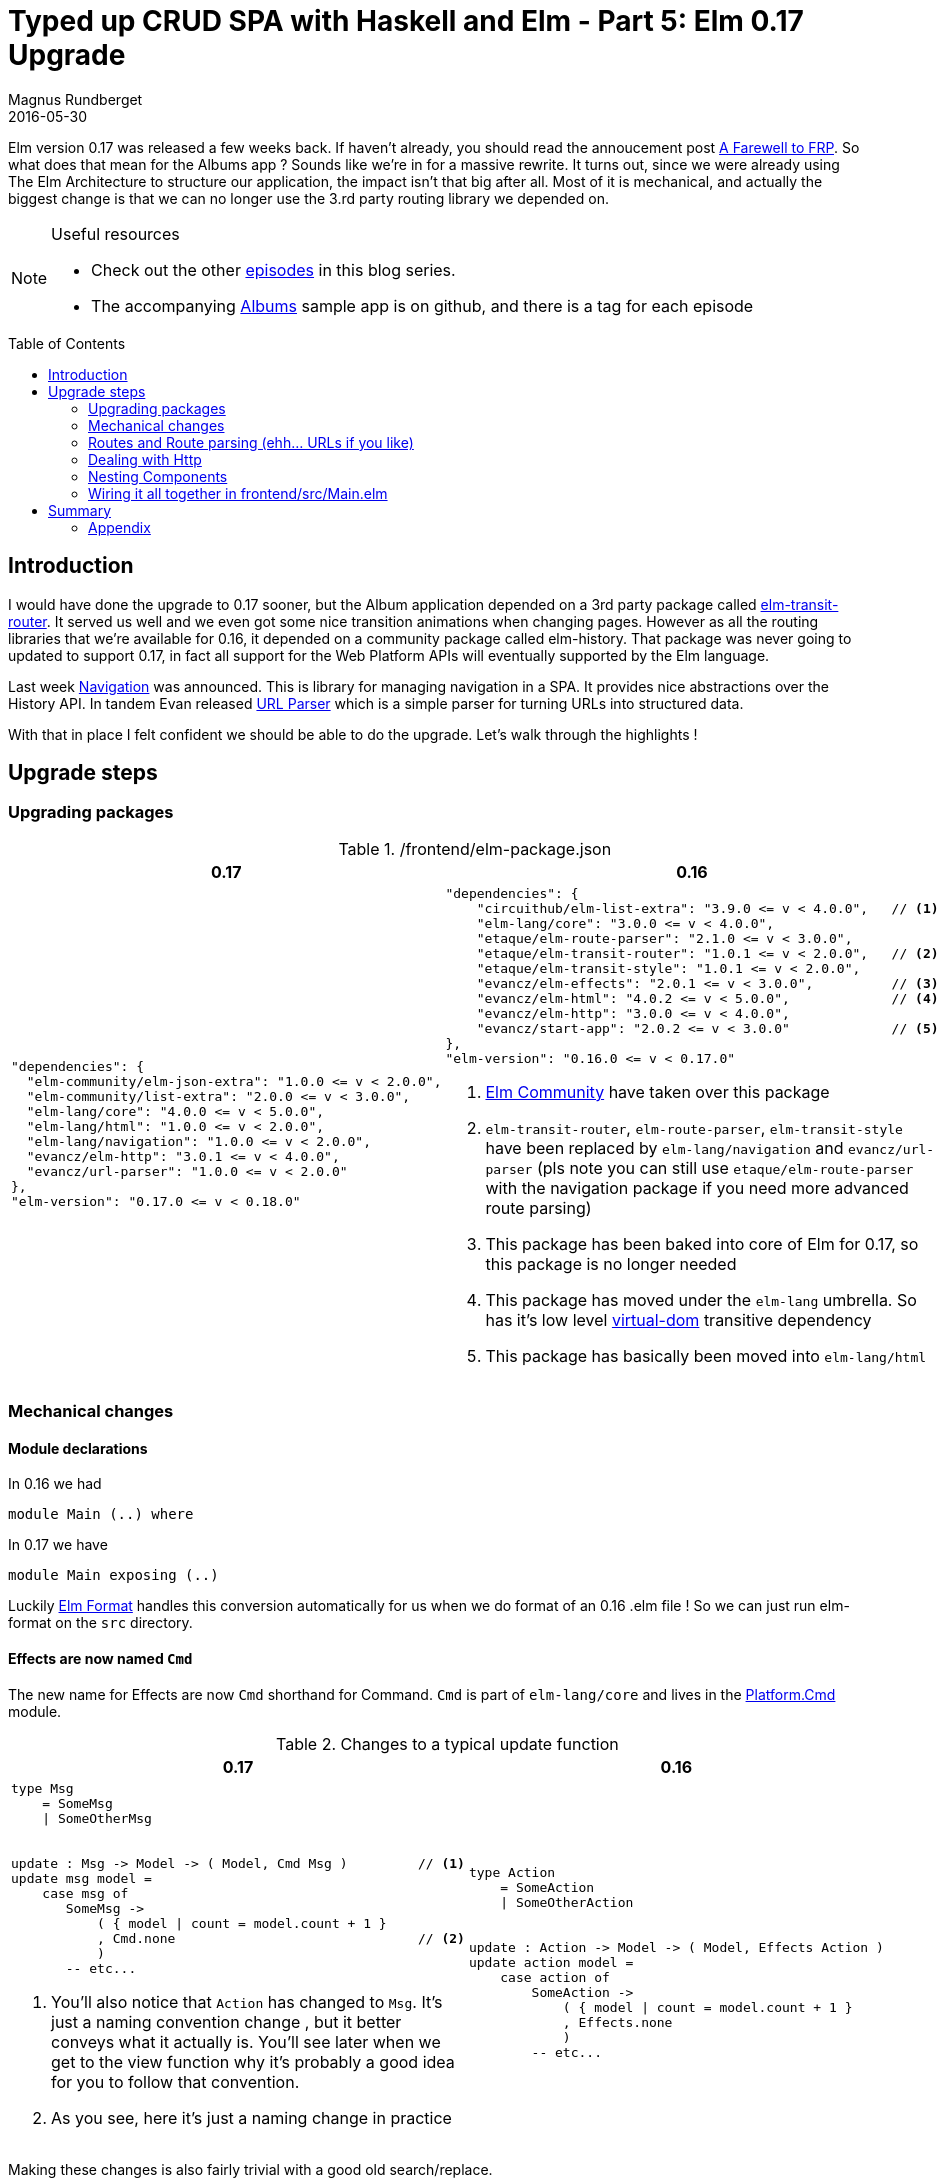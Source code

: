 = Typed up CRUD SPA with Haskell and Elm - Part 5: Elm 0.17 Upgrade
Magnus Rundberget
2016-05-30
:jbake-type: post
:jbake-status: published
:jbake-tags: haskell, elm, haskellelmspa
:imagesdir: /blog/2016/
:icons: font
:id: haskell_elm_spa_part5
:toc: macro




Elm version 0.17 was released a few weeks back. If haven't already, you should read the annoucement post
http://elm-lang.org/blog/farewell-to-frp[A Farewell to FRP]. So what does that mean for the Albums app ?
Sounds like we're in for a massive rewrite. It turns out, since we were already using The Elm Architecture to
structure our application, the impact isn't that big after all. Most of it is mechanical, and actually the biggest change
is that we can no longer use the 3.rd party routing library we depended on.




[NOTE]
====
.Useful resources
* Check out the other http://rundis.github.io/blog/tags/haskellelmspa.html[episodes] in this blog series.
* The accompanying https://github.com/rundis/albums[Albums] sample app is on github, and there is a tag
for each episode
====


toc::[]

== Introduction
I would have done the upgrade to 0.17 sooner, but the Album application depended on a 3rd party package
called https://github.com/etaque/elm-transit-router[elm-transit-router]. It served us well and we even got some nice
transition animations when changing pages. However as all the routing libraries that we're available for 0.16, it
depended on a community package called elm-history. That package was never going to updated to support 0.17, in fact
all support for the Web Platform APIs will eventually supported by the Elm language.


Last week https://github.com/elm-lang/navigation[Navigation] was announced. This is library for managing navigation in a SPA. It provides nice abstractions over the History API.
In tandem Evan released https://github.com/evancz/url-parser[URL Parser] which is a simple parser for turning URLs into structured data.

With that in place I felt confident we should be able to do the upgrade. Let's walk through the highlights !




== Upgrade steps

=== Upgrading packages

./frontend/elm-package.json
|===
|0.17 |0.16

a|
[source,JavaScript]
----
"dependencies": {
  "elm-community/elm-json-extra": "1.0.0 <= v < 2.0.0",
  "elm-community/list-extra": "2.0.0 <= v < 3.0.0",
  "elm-lang/core": "4.0.0 <= v < 5.0.0",
  "elm-lang/html": "1.0.0 <= v < 2.0.0",
  "elm-lang/navigation": "1.0.0 <= v < 2.0.0",
  "evancz/elm-http": "3.0.1 <= v < 4.0.0",
  "evancz/url-parser": "1.0.0 <= v < 2.0.0"
},
"elm-version": "0.17.0 <= v < 0.18.0"
----

a|
[source,JavaScript]
----

"dependencies": {
    "circuithub/elm-list-extra": "3.9.0 <= v < 4.0.0",   // <1>
    "elm-lang/core": "3.0.0 <= v < 4.0.0",
    "etaque/elm-route-parser": "2.1.0 <= v < 3.0.0",
    "etaque/elm-transit-router": "1.0.1 <= v < 2.0.0",   // <2>
    "etaque/elm-transit-style": "1.0.1 <= v < 2.0.0",
    "evancz/elm-effects": "2.0.1 <= v < 3.0.0",          // <3>
    "evancz/elm-html": "4.0.2 <= v < 5.0.0",             // <4>
    "evancz/elm-http": "3.0.0 <= v < 4.0.0",
    "evancz/start-app": "2.0.2 <= v < 3.0.0"             // <5>
},
"elm-version": "0.16.0 <= v < 0.17.0"

----
<1> https://github.com/elm-community/[Elm Community] have taken over this package
<2> `elm-transit-router`, `elm-route-parser`, `elm-transit-style` have been replaced by `elm-lang/navigation` and `evancz/url-parser`
(pls note you can still use `etaque/elm-route-parser` with the navigation package if you need more advanced route parsing)
<3> This package has been baked into core of Elm for 0.17, so this package is no longer needed
<4> This package has moved under the `elm-lang` umbrella. So has it's low level https://github.com/elm-lang/virtual-dom[virtual-dom] transitive dependency
<5> This package has basically been moved into `elm-lang/html`
|===


=== Mechanical changes


==== Module declarations

In 0.16 we had

[source,elm]
----
module Main (..) where
----

In 0.17 we have
[source,elm]
----
module Main exposing (..)
----

Luckily https://github.com/avh4/elm-format[Elm Format] handles this conversion automatically for us when we do format of an 0.16 .elm file !
So we can just run elm-format on the `src` directory.


==== Effects are now named `Cmd`
The new name for Effects are now `Cmd` shorthand for Command. `Cmd` is part of `elm-lang/core`
and lives in the http://package.elm-lang.org/packages/elm-lang/core/4.0.1/Platform-Cmd[Platform.Cmd] module.

.Changes to a typical update function

|===
|0.17  |0.16

a|
[source,elm]
----
type Msg
    = SomeMsg
    \| SomeOtherMsg


update : Msg -> Model -> ( Model, Cmd Msg )         // <1>
update msg model =
    case msg of
       SomeMsg ->
           ( { model \| count = model.count + 1 }
           , Cmd.none                               // <2>
           )
       -- etc...
----
<1> You'll also notice that `Action` has changed to `Msg`. It's just a naming convention change
, but it better conveys what it actually is. You'll see later when we get to the view function why it's probably a good idea for you to
follow that convention.
<2> As you see, here it's just a naming change in practice

a|
[source,elm]
----
type Action
    = SomeAction
    \| SomeOtherAction


update : Action -> Model -> ( Model, Effects Action )
update action model =
    case action of
        SomeAction ->
            ( { model \| count = model.count + 1 }
            , Effects.none
            )
        -- etc...
----
|===


Making these changes is also fairly trivial with a good old search/replace.


==== Mailbox and address are gone in 0.17


.Changes to a typical view function
|===
|0.17  |0.16

a|
[source,elm]
----
view : Model -> Html Msg           // <1>
view model =
    button
        [ onClick SomeMsg ]        // <2>
        [ text "DoStuff" ]
----

a|
[source,elm]
----
view : Signal.Address Action -> Model -> Html
view address model =
    button
        [ onClick address SomeMsg ]
        [ text "DoStuff"]
----
|===
1. The address parameter is gone, you no longer need to concern yourself with the intricacies of mailboxes.
But you'll also notice that the return value type `Html` takes a tag which in this case is our `Msg` type. So if we have any event handlers
in our view code, we are telling it that those should result in a message of type `Msg`. We'll come back to this in a bit more detail when we go through a nesting example.
2.  We no longer need to deal with an address for our event handler, we just tell Elm that when the user clicks the button, it should
trigger our update function with the given `Msg` `SomeMsg`. The Elm runtime will take care of routing the message to our update function without any address mumbojumbo !


Again making this change is largely a matter of search/replace. There are a few exceptions though.

.on "input" is now luckily onInput !
|===
|0.17  |0.16

a|
[source,elm]
----
[ input
  [ class "form-control"
  , value model.name
  , onInput SetAlbumName
  ]
  []
]
----

a|
[source,elm]
----
[ input
  [ class "form-control"
  , value model.name
  , on "input"
        targetValue
        (\str -> Signal.message address (SetAlbumName str))
  ]
  []
]
----
|===

But let's say you actually do need a custom decoder it would still be simpler than in 0.16
[source, elm]
----
import Json.Decode as Json

-- ...

[ input
  [ class "form-control"
  , value model.name
  , on "input" (Json.map SetArtistName targetValue) // <1>
  ]
  []
]
----
<1> Here we just map over the targetValue, and call SetArtistName with the value. `targetValue` is a Json decoder which picks out the value from our input field when the event is triggered


=== Routes and Route parsing (ehh... URLs if you like)

.Route definitions

|===
|0.17 |0.16

a|
[source,elm]
----
type Route
    = Home
    \| ArtistListingPage
    \| ArtistDetailPage Int
    \| NewArtistPage
    \| AlbumDetailPage Int
    \| NewArtistAlbumPage Int
----

a|
[source,elm]
----
type Route
  = Home
  \| ArtistListingPage
  \| ArtistDetailPage Int
  \| NewArtistPage
  \| AlbumDetailPage Int
  \| NewAlbumPage               // <1>
  \| NewArtistAlbumPage Int
  \| EmptyRoute                 // <2>
----
<1> We never used this page, we always navigate through artist, so no point in keeping it until we need it.
<2> EmptyRoute was used for handling route parser failures, we'll deal with that in another manner.
|===



.Route parsing
|===
|0.17 (url-parser) |0.16 (elm-route-parser)

a|
[source,elm]
----
routeParser : Parser (Route -> a) a
routeParser =
    oneOf
        [ format Home (s "")
        , format NewArtistPage (s "artists" </> s "new")
        , format NewArtistAlbumPage
                 (s "artists" </> int </> s "albums" </> s "new")
        , format ArtistDetailPage (s "artists" </> int)
        , format ArtistListingPage (s "artists")
        , format AlbumDetailPage (s "albums" </> int)
        ]


decode : Location -> Result String Route
decode location =
    parse identity routeParser (String.dropLeft 1 location.pathname)
----

a|
[source,elm]
----
routeParsers : List (Matcher Route)
routeParsers =
  [ static Home "/"
  , static ArtistListingPage "/artists"
  , static NewArtistPage "/artists/new"
  , dyn1 ArtistDetailPage "/artists/" int ""
  , dyn1 AlbumDetailPage "/albums/" int ""
  , static NewAlbumPage "/albums/new"
  , dyn1 NewArtistAlbumPage "/artists/" int "/albums/new"
  ]



decode : String -> Route
decode path =
  RouteParser.match routeParsers path
    \|> Maybe.withDefault EmptyRoute
----
|===
The parsing syntax is slightly different, but the transition was fairly trivial in our case.
The observant reader will notice that we've skipped over the case when there is not matching route.
We'll get back to that when we wire it all together. Also, we'll see later where our decode function comes into play when we wire up the app.


TIP: To learn more about the new url-parser and it's functions check out the http://package.elm-lang.org/packages/evancz/url-parser/latest[package docs].

.Encoding
[source,elm]
----
encode : Route -> String
encode route =
    case route of
        Home ->
            "/"

        ArtistListingPage ->
            "/artists"

        NewArtistPage ->
            "/artists/new"

        ArtistDetailPage i ->
            "/artists/" ++ toString i

        AlbumDetailPage i ->
            "/albums/" ++ toString i

        NewArtistAlbumPage i ->
            "/artists/" ++ (toString i) ++ "/albums/new"

----
Encoding routes is pretty much exactly the same as before.


.Handy helpers
|===
|0.17 (url-parser) |0.16 (elm-route-parser)

a|
[source,elm]
----
navigate : Route -> Cmd msg                     // <1>
navigate route =
    Navigation.newUrl (encode route)


linkTo : Route -> List (Attribute msg) -> List (Html msg) -> Html msg
linkTo route attrs content =                    // <2>
    a ((linkAttrs route) ++ attrs) content


linkAttrs : Route -> List (Attribute msg)
linkAttrs route =
    let
        path =
            encode route
    in
        [ href path
        , attribute "data-navigate" path       // <3>
        ]


catchNavigationClicks : (String -> msg) -> Attribute msg
catchNavigationClicks tagger =                 // <4>
    onWithOptions "click"
        { stopPropagation = True
        , preventDefault = True
        }
        (Json.map tagger (Json.at [ "target" ] pathDecoder))


pathDecoder : Json.Decoder String              // <5>
pathDecoder =
    Json.oneOf
        [ Json.at [ "data-navigate" ] Json.string
        , Json.at [ "parentElement" ] (lazy (\_ -> pathDecoder))
        , Json.fail "no path found for click"
        ]
----
<1> A couple of places in the Album app we wish to be able to navigate to a new page as a result of some logic
in the update function of some component. We might actually be better off inlining this to be honest.
in the relevant update functions.
<2> This is a handy convenience function for creating a link to one of our defined routes (aka pages in our App).
<3> In addition to the href attribute we define a `data-navigate` attribute which we can use for a catch all handler we'll come to in a second.
<4> This function allows us to catch all link clicks for a given element and all its child elements.
It prevents the browser from making the url request and rather allows us to provide a custom tagger function that receives the Url in question and can create a message as a result.
It will make more sense to you when you see how it's used in our Main module later on.
<5> A Json parser which will recursivly walk up the element tree for the node receiving the event and try to find an element with the `data-navigage` attribute defined.

a|
[source,elm]
----
redirect : Route -> Effects ()
redirect route =
  encode route
    \|> Signal.send TransitRouter.pushPathAddress
    \|> Effects.task


clickAttr : Route -> Attribute
clickAttr route =
  on "click" Json.value (\_ ->  Signal.message TransitRouter.pushPathAddress <\| encode route)


linkAttrs : Route -> List Attribute
linkAttrs route =
  let
    path = encode route
  in
    [ href path
    , onWithOptions
        "click"
        { stopPropagation = True, preventDefault = True }
        Json.value
        (\_ ->  Signal.message TransitRouter.pushPathAddress path)
    ]
----
|===

NOTE: I borrowed most of this code from https://github.com/etaque/tacks[The tacks application from @etaque]. Kudos to @etaque for coming up with this !
You might be wondering why we need `catchNavigationClicks` at all ? Well if you click on a href, the browser will (to my knowledge) change the window location
and trigger a server request which causes the page to reload. In an SPA we typically don't want that to happen.


WARNING: Please be advised that these helpers do make a compromise in terms of type safety. Note in particular the use of `msg` (basically anything) rather than a component specific `Msg` type.
I'm sure in due time, more type safe patterns will emerge.  An obvious alternative to this approach is to
have a custom message in each update function that handles navigation. I'm going to try that out in the near future and see how it plays out.



==== Sample usage

Let's have a quick look at a few examples on how we are using the `navigate` and `linkTo` helper functions
in the Albums app. How it all fits together will hopefully be apparent when we describe how we wire everything together in our `Main` module a little later on

.artistRow function in frontend/src/ArtistDetails.elm
|===
|0.17  |0.16

a|
[source,elm]
----
artistRow : Artist -> Html Msg
artistRow artist =
    tr []
        [ td [] [ text artist.name ]
        , td []
            [ Routes.linkTo (Routes.ArtistDetailPage artist.id) //<1>
                [ class "btn btn-sm btn-default" ]
                [ text "Edit" ]
            ]
        , td []
            [ button
                [ class "btn btn-sm btn-danger"
                , onClick <\| DeleteArtist (.id artist)          //<2>
                ]
                [ text "Delete!" ]
            ]
        ]
----
<1> Here we are creating a normal link using the helper function described earlier. The result of clicking it should just be navigation, so sending a message to the ArtistListing `update` function which then creates the navigation effect feels like it might be to much work/boilerplate.
<2> Here the primary thing we want to handle is not navigation, the primary concern is handling deletion so we follow the normal pattern of returning a Msg which will be routed to our update function for handling.
a|
[source,elm]
----
artistRow : Signal.Address Action -> Artist -> Html
artistRow address artist =
  tr
    []
    [ td [] [ text artist.name ]
    , td
        []
        [ button
            [ class "btn btn-sm btn-default"
            , Routes.clickAttr
                <\| Routes.ArtistDetailPage artist.id
            ]
            [ text "Edit" ]
        ]
    , td
        []
        [ button
            [ class "btn btn-sm btn-danger"
            , onClick address (DeleteArtist (.id artist))
            ]
            [ text "Delete!" ]
        ]
    ]
----
|===


.update function in frontend/src/ArtistDetail.elm
|===
|0.17  |0.16

a|
[source,elm]
----
-- ...

HandleSaved artist ->
    ( { model
        \| id = Just artist.id
        , name = artist.name
      }
      , Routes.navigate Routes.ArtistListingPage // <1>
    )
-- ...

----
<1> Upon successfully saving an artist to our backend service, we create a Cmd (aka request for an effect to be performed), using our util function, to route the user to the
ArtistListingPage.

a|
[source,elm]
----
HandleSaved maybeArtist ->
  case maybeArtist of
    Just artist ->
      ( { model
          \| id = Just artist.id
          , name = artist.name
        }
      , Effects.map (\_ -> NoOp)
                    (Routes.redirect Routes.ArtistListingPage)
      )

    Nothing ->
      Debug.crash "Save failed... we're not handling it..."
----
|===


=== Dealing with Http

So in our Album app we separated all HTTP requests to a separate module we called `ServerApi`.
The changes from 0.16 to 0.17 isn't massive, but since we're at it we might as well make some small improvements
to be better prepared for error handling in future episodes.


|===
|0.17  |0.16

a|
[source,elm]
----
getArtist :
  Int
  -> (Http.Error -> msg)
  -> (Artist -> msg)
  -> Cmd msg
getArtist id errorMsg msg =
    Http.get artistDecoder
            (baseUrl ++ "/artists/" ++ toString id)
        \|> Task.perform errorMsg msg
----

a|
[source,elm]
----
getArtist : Int -> (Maybe Artist -> a) -> Effects.Effects a
getArtist id action =
  Http.get artistDecoder (baseUrl ++ "/artists/" ++ toString id)
    \|> Task.toMaybe
    \|> Task.map action
    \|> Effects.task
----
|===
The http methods haven't really changed, but the manner in which we request the runtime to perform them have changed.
We no longer have the Effects package, so we need to use `Task.perform` to do it now. Our 0.16 implementation used
Maybe to signal success or failure, in 0.17 we have opted to give a different message for success or failure.
So if `getArtist` fails the error result of or http action will be passed to our update function wrapped in the provided Msg given by our `errorMsg` param,
if it succeeds the response will be json decoded and passed to our update function wrapped in the provided Msg given by our `msg` param.


NOTE: Separating out all our http requests in one module gives flexibility in usage from multiple modules, but comes with a price of reduced type safety though.
**You** might (depending on context of course) want to localize http stuff with your components to make them more self-contained.




==== Usage Comparison


.frontend/src/AlbumDetail.elm 0.16
[source, elm]
----
update : Action -> Model -> ( Model, Effects Action )
update action model =
  case action of
    NoOp ->
      ( model, Effects.none )

    GetAlbum id ->
      ( model
      , Effects.batch
          [ getAlbum id ShowAlbum
          , getArtists HandleArtistsRetrieved
          ]
      )

    ShowAlbum maybeAlbum ->
      case maybeAlbum of
        Just album ->
          ( createAlbumModel model album, Effects.none )

        Nothing -> -- TODO: This could be an error if returned from api !
          ( maybeAddPristine model, getArtists HandleArtistsRetrieved )

    HandleArtistsRetrieved xs ->
      ( { model | artists = (Maybe.withDefault [] xs) }
      , Effects.none
      )

----
Our use of Maybe to signal failure in our 0.16 implementation clearly muddles what's going on in terms of potential failures.




.frontend/src/AlbumDetail.elm 0.17
[source,elm]
----
mountAlbumCmd : Int -> Cmd Msg                                    // <1>
mountAlbumCmd id =
    Cmd.batch
        [ getAlbum id FetchAlbumFailed ShowAlbum
        , getArtists FetchArtistsFailed HandleArtistsRetrieved
        ]


mountNewAlbumCmd : Cmd Msg                                        // <2>
mountNewAlbumCmd =
    getArtists FetchArtistsFailed HandleArtistsRetrieved


update : Msg -> Model -> ( Model, Cmd Msg )
update msg model =
    case msg of
        -- TODO: show error
        FetchAlbumFailed err ->                                   // <3>
            ( model, Cmd.none )

        ShowAlbum album ->                                        // <4>
            ( createAlbumModel model album, Cmd.none )

        HandleArtistsRetrieved artists' ->
            ( { model | artists = artists' }
            , Cmd.none
            )

        -- TODO: show error
        FetchArtistsFailed err ->
            ( model, Cmd.none )

        -- rest left out for brevity
----
<1> This command has been separated out as an exposed function for the module. The reason is that we need to perform this
when we navigate to a `/albums/<id>. I.e when that particular url is mounted. You'll see how when we cover the Main module.
We are actually running two http requests here.. hopefully/presumably in the order they are listed :-)
<2> Similar to the above, but this is for handling when the user navigates to the url for creating a _new_ album
<3> if getAlbum should fail this is where we should handle that (And we will eventually in a future episode)
<4> If getAlbum succeeds we set the model up for displaying the retrieved artist



=== Nesting Components

The way you handle nesting of components in 0.17 has changed (for the better) with the removal of Mailboxes.
If you didn't do to much fancy stuff with addresses the transition to 0.17 should be quite straight forward.
We'll illustrate by showing a simple/common transition and then we will show how you might handle a more complex
nesting scenario (based on actual examples from the Albums App)



==== The common scenario

.update function in frontend/src/Main.elm
|===
|0.17  |0.16

a|
[source,elm]
----
update : Msg -> Model -> ( Model, Cmd Msg )
update msg model =
    case msg of
        HomeMsg m ->
            let
                ( subMdl, subCmd ) =
                    Home.update m model.homeModel
            in
                { model \| homeModel = subMdl }
                    ! [ Cmd.map HomeMsg subCmd ]   // <1>
        -- ...
----
<1> So rather than using `Effects.map` to map the result action(s) of effects from a child component, we use `Cmd.map` to map result msg(s) from a child component
to a Msg that is known to the parent module.


a|
[source,elm]
----
update : Action -> Model -> ( Model, Effects Action )
update action model =
  case action of
    HomeAction homeAction ->
      let
        ( subMdl, effects ) =
          Home.update homeAction model.homeModel
      in
        ( { model \| homeModel = subMdl }
        , Effects.map HomeAction effects
        )

    -- ...

----
|===

I think you'll agree this change is pretty simple to deal with. Let's see how nesting of view functions
for components have changed


.contentView function in frontend/src/Main.elm
|===
|0.17  |0.16

a|
[source,elm]
----
contentView : Model -> Html Msg
contentView model =
    case model.route of                             // <1>
        Home ->
            App.map HomeMsg                         // <2>
                    <\| Home.view model.homeModel

        -- ...

----
<1> As we did in 0.16 we keep track of the current route in our model.
<2> App.map is shorthand for Html.App.map. So we need to map between the `Msg` type returned from the view function in the Home module
to a `Msg` type that is known to our Main module. In this instance it's `HomeMsg`. We need to do this mapping so that when the msg is passed
pack into our root update function we know which msg we should forward to which subcomponent.

a|
[source,elm]
----
contentView : Signal.Address Action -> Model -> Html
contentView address model =
  case (TransitRouter.getRoute model) of
    Home ->
      Home.view (Signal.forwardTo address HomeAction)  // <1>
                model.homeModel
----
<1> Signal.forwardTo essentially achieved the same effect, but it's way less intuitive to grasp. It's unlikely you'll miss it much !
|===

This change isn't quite search/replace (well with regex perhaps), but it's quite trivial too.
Ok let's move onto something a bit more complex.



==== A more complex scenario - Album and tracks


If you wish to see the Album and Tracks solution in action, you can check it out here:
++++
<iframe width="420" height="315" src="https://www.youtube.com/embed/RU0NB2xaQIg" frameborder="0" allowfullscreen></iframe>
++++


.update function in frontend/src/TrackRow.elm
|===
|0.17  |0.16

a|
[source,elm]
----
type Msg
    = SetTrackName String
    \| SetMinutes String
    \| SetSeconds String
    \| Dispatch DispatchMsg                             // <1>


type DispatchMsg                                       // <2>
    = MoveUp
    \| MoveDown
    \| Remove


update : Msg -> Model -> ( Model, Maybe DispatchMsg )  // <3>
update msg model =
    case msg of
        SetTrackName v ->
            ( { model \| name = v, status = Modified }
            , Nothing                                  // <4>
            )

        SetMinutes str ->
            -- ...

        SetSeconds str ->
            -- ...

        Dispatch dispatchMsg ->                        // <5>
            ( model, Just dispatchMsg )
----
<1> We add a new Msg tag called `Dispatch` which has a payload of type `DispatchMsg` to model
messages we would like to notify the parent of this component to handle.
<2> DispatchMsg becomes part of the public Api for our component so we need to expose it from our module.
<3> The way we notify the parent in this solution is to add a return value, so now we return a tuple of Model and Maybe a DispatchMsg the parent
should respond to.
<4> For the component internal messages there is nothing extra the parent should respond to, so we simply return `Nothing` as a DispatchMsg.
<5> For all dispatch messages we return the concrete dispatch message tag that we want the parent to handle.

a|
[source,elm]
----
type Action
  = SetTrackName String
  \| SetMinutes String
  \| SetSeconds String


update : Action -> Model -> Model
update action model =
  case action of
    SetTrackName v ->
      { model \| name = v, status = Modified }

    SetMinutes str ->
      -- ..


    SetSeconds str ->
      -- ..
----
|===
There is no magic involved here, we are just returning an additional piece of info in the return value of
our update function.


.view function in frontend/src/TrackRow.elm
|===
|0.17  |0.16

a|
[source,elm]
----
view : Model -> Html Msg
view model =
    tr []
        [ td [] [ statusView model ]
        , td [] [ moveView model ]
        , td [] [ nameView model ]
        , td [] [ durationView model ]
        , td [] [ removeView model ]
        ]

removeView : Model -> Html Msg
removeView model =
    button
        [ onClick (Dispatch Remove)           // <1>
        , class
            <\| "btn btn-sm btn-danger "
            ++ if isPristine model then
                "disabled"
               else
                ""
        ]
        [ text "Remove" ]

-- ...
----
<1> When the user clicks the remove button, we simply return a Msg with the tag `Dispatch` carrying a `DispatchMsg` with the tag `Remove`
This msg will be routed through the top-level update function, through the update function in `AlbumDetailPage` and finally to the update function in `TrackRow`.
There it will be handled by the `Dispatch dispatchMsg ->` case and simply returned to the parent (`AlbumDetailPage`).


a|
[source,elm]
----
type alias Context =                          // <1>
  { actions : Signal.Address Action
  , remove : Signal.Address ()
  , moveUp : Signal.Address ()
  , moveDown : Signal.Address ()
  }


view : Context -> Model -> Html
view context model =
  tr
    []
    [ td [] [ statusView model ]
    , td [] [ moveView context model ]
    , td [] [ nameView context model ]
    , td [] [ durationView context model ]
    , td [] [ removeView context model ]
    ]


removeView : Context -> Model -> Html
removeView context model =
  button
    [ onClick context.remove ()             // <2>
    , class <\| "btn btn-sm btn-danger "
            ++ if isPristine model then
                  "disabled"
               else ""
    ]
    [ text "Remove" ]

-- ..

----
<1> In our 0.16 implementation we used this funny type and made it part of the public Api
as an extra param to the view function.
<2> This looks super-weird to someone who doesn't intuitively know that `()` is `Unit`.
 `onClick` takes 2 parameters an address and an Action. In this case context.remove is the first param and `()` is the second !
There is little point in explaining further, let's just agreed that this isn't very intuitive ?
|===



.0.16 implementation of update function in frontend/src/AlbumDetail.elm
[source,elm]
----
update : Action -> Model -> ( Model, Effects Action )
update action model =
  case action of
    -- ...

    RemoveTrack id ->
      ( { model \| tracks = List.filter (\( rowId, _ ) -> rowId /= id) model.tracks }
      , Effects.none
      )

    MoveTrackUp id ->
      -- ...
    MoveTrackDown id ->
      -- ...

    ModifyTrack id trackRowAction ->
      let
        updateTrack ( trackId, trackModel ) =
          if trackId == id then
            ( trackId, TrackRow.update trackRowAction trackModel )
          else
            ( trackId, trackModel )
      in
        ( maybeAddPristine { model | tracks = List.map updateTrack model.tracks }
        , Effects.none
        )
----


.0.17 implementation of update function in frontend/src/AlbumDetail.elm
[source,elm]
----
update : Msg -> Model -> ( Model, Cmd Msg )
update msg model =
    case msg of
        -- ...

        RemoveTrack id ->                                      // <1>
            ( { model \| tracks = List.filter (\( rowId, _ ) -> rowId /= id) model.tracks
              }
            , Cmd.none
            )

        MoveTrackUp id ->
            -- ...

        MoveTrackDown id ->
            -- ...

        ModifyTrack id trackRowMsg ->
            case (modifyTrack id trackRowMsg model) of        // <2>
                Just ( updModel, Nothing ) ->                 // <3>
                    ( model, Cmd.none )

                Just ( updModel, Just dispatchMsg ) ->        // <4>
                    handleDispatch id dispatchMsg updModel

                _ ->
                    ( model, Cmd.none )                       // <5>


modifyTrack : TrackRowId -> TrackRow.Msg -> Model -> Maybe ( Model, Maybe TrackRow.DispatchMsg )
modifyTrack id msg model =                                    // <6>
    ListX.find (\( trackId, _ ) -> id == trackId) model.tracks
        \|> Maybe.map (\( _, trackModel ) -> TrackRow.update msg trackModel)
        \|> Maybe.map
            (\( updTrack, dispatchMsg ) ->
                ( maybeAddPristine
                    { model
                        \| tracks =
                            ListX.replaceIf (\( i, _ ) -> i == id)
                                ( id, updTrack )
                                model.tracks
                    }
                , dispatchMsg
                )
            )


handleDispatch : TrackRowId -> TrackRow.DispatchMsg -> Model -> ( Model, Cmd Msg )
handleDispatch id msg model =                                // <7>
    case msg of
        TrackRow.MoveDown ->
            update (MoveTrackDown id) model

        TrackRow.MoveUp ->
            update (MoveTrackUp id) model

        TrackRow.Remove ->
            update (RemoveTrack id) model

----
<1> The parent, ie AlbumDetail, logic for deleting on of it's track rows.
<2> We delegate updating the track row and consequently the AlbumDetail model to a helper function.
We pattern match on the result from that function.
<3> If it was a "normal" update with no dispatch message returned we simply return the updated model and a no op Cmd.
<4> If the update of the track row got a dispatch message in return from TrackRow.update we delegate the handling of the
dispatch message to another helper function.
<5> Since we are dealing with Maybe values we have to handle this case, but it really shouldn't ever happen ! (Famous last words).
<6> This might look a bit scary, but in summary it; locates the correct track row, performs the update of that row by delegating to TrackRow update,
updates the track row in the model with the updated track row and finally returns a tuple of the updated model and the dispatch message (which is Maybe you remember).
<7> Here we simply pattern match on the dispatch message and invokes the update function with the appropriate corresponding `Msg`.


NOTE: The pattern we used here is just one of many possible ways of solving this problem. Maybe someday a common preferred pattern will emerge,
but the bottom line is that it will most likely be some variation of return values from update functions and/or input params to the view function in the parent/child communucation.
The days of "magic" juggling with mailboxes are gone. Simple input/output FTW !
Oh, and finally, for this particular case I think there might be a good case for arguing that perhaps remove/moveup/movedown doesn't really belong in `TrackRow` at all, it might
actually make more sense to use a decorator-kind of approach instead.


WARNING: Some flavors of using "global" or dummy effects (using say dummy tasks) for communicating between components have briefly surfaced. Pls think really carefully
before adopting such an approach. Have a chat with the nice and very knowledgable people in the community to discuss
if there isn't a better solution for your problem !




=== Wiring it all together in frontend/src/Main.elm


.main
|===
|0.17  |0.16

a|
[source,elm]
----
main : Program Never
main =
    Navigation.program                       // <1>
      (Navigation.makeParser Routes.decode)
        { init = init
        , view = view
        , update = update
        , urlUpdate = urlUpdate              // <2>
        , subscriptions = \_ -> Sub.none     // <3>
        }

----
<1> Rather that start-app we are using the program function from Navigation. The first
param is a function to creates a parser- So bootstrap it with our Routes.decode function.
The second param is a config record similar to the one in start-app but not quite.
<2> Hey what's this fellow, it seems we need to provide a function to handle URL updates in our application !
<3> We don't have any subscriptions in our app, so we can just return Sub.none for that function.

a|
[source,elm]
----
app : StartApp.App Model
app =
  StartApp.start
    { init = init initialPath
    , update = update
    , view = view
    , inputs = [ actions ]                  // <1>
    }


main : Signal Html
main =
  app.html


port tasks : Signal (Task.Task Never ())   // <2>
port tasks =
  app.tasks

port initialPath : String                  // <3>

----
<1> Inputs was sort of like subscriptions. We needed that in our 0.16 because of elm-transit-router which used elm-history which again provided a signal for url changes.
All of that is gone and handled by navigation, but slightly differently.
<2> Just a thing you had to define if you had effects in your App in 0.16. We're happy it's gone !
<3> We had to provide the initialPath (url) through a port in 0.16.
|===


.Model and init stuff
|===
|0.17  |0.16

a|
[source,elm]
----
type alias Model =
    { route : Routes.Route
    , homeModel : Home.Model
    , artistListingModel : ArtistListing.Model
    , artistDetailModel : ArtistDetail.Model
    , albumDetailModel : AlbumDetail.Model
    }

initialModel : Model
initialModel =
    { route = Home
    , homeModel = Home.init
    , artistListingModel = ArtistListing.init
    , artistDetailModel = ArtistDetail.init
    , albumDetailModel = AlbumDetail.init
    }


init : Result String Route -> ( Model, Cmd Msg )  // <1>
init result =
    urlUpdate result initialModel

----
<1> `init` is called for us by Navigation.program using our provided parser so
we get a result from the parsing of the initial url. We pass that on to the yet to be described
urlUpdate function along with our initial model.

a|
[source,elm]
----
type alias Model =
  WithRoute
    Routes.Route
    { homeModel : Home.Model
    , artistListingModel : ArtistListing.Model
    , artistDetailModel : ArtistDetail.Model
    , albumDetailModel : AlbumDetail.Model
    }

initialModel : Model
initialModel =
  { transitRouter = TransitRouter.empty Routes.EmptyRoute
  , homeModel = Home.init
  , artistListingModel = ArtistListing.init
  , artistDetailModel = ArtistDetail.init
  , albumDetailModel = AlbumDetail.init
  }


init : String -> ( Model, Effects Action )
init path =
  let
    usePath = if path == "/index.html" then "/" else path
  in
    TransitRouter.init routerConfig usePath initialModel
----
|===
I don't think it's much point in describing the other slight differences, since they mostly pertain to
details about elm-transit-router.


==== Url updates / Mounting routes

.mounting routes in 0.16
[source,elm]
----
mountRoute : Route -> Route -> Model -> ( Model, Effects Action )
mountRoute prevRoute route model =
  case route of
    Home ->
      ( model, Effects.none )

    ArtistListingPage ->
      ( model, Effects.map ArtistListingAction (ServerApi.getArtists ArtistListing.HandleArtistsRetrieved) )

    ArtistDetailPage artistId ->
      ( model
      , Effects.map ArtistDetailAction (ServerApi.getArtist artistId ArtistDetail.ShowArtist) )

    NewArtistPage ->
      ( { model | artistDetailModel = ArtistDetail.init }, Effects.none )

    -- etc ..

    EmptyRoute ->                // <1>
      ( model, Effects.none )

----
<1> This is how we handled route parse failures in our 0.16 implementation btw.



.urlUpdate in 0.17
[source, elm]
----
urlUpdate : Result String Route -> Model -> ( Model, Cmd Msg )
urlUpdate result model =
    case result of
        Err _ ->                                                            // <1>
            model ! [ Navigation.modifyUrl (Routes.encode model.route) ]

        Ok (ArtistListingPage as route) ->                                  // <2>
            { model | route = route }
                ! [ Cmd.map ArtistListingMsg ArtistListing.mountCmd ]

        -- rest left out for brevity

        Ok ((NewArtistAlbumPage artistId) as route) ->                      // <3>
            { model
                | route = route
                , albumDetailModel = AlbumDetail.initForArtist artistId
            }
                ! [ Cmd.map AlbumDetailMsg AlbumDetail.mountNewAlbumCmd ]

        Ok route ->                                                         // <4>
            { model | route = route } ! []
----
<1> If url parsing for a new url fails we just change the url back to url for the current route(/page)
It might be  appropriate to show an error of some sort error.
<2> When the we change url to the artist listing page we wish to initiate the http request for retrieving
artists from our backend. That's where ArtistListing.mountCmd comes into the picture.
<3> In addition to providing an effect, we need to ensure that the albumDetailModel starts with a clean slate
when the page for adding a new album is displayed. It might have been a good idea to separate this out to it's own component to avoid quite a bit of coniditional logic.
<4> For any other url changes we just update the route field in our model.

[TIP]
====
**What's up with the `! []` thing ?**

`!` is a shorthand infix function with the following signature `(!) : model -> List (Cmd msg) -> (model, Cmd msg)`

[source,elm]
----

model ! [someCmd, someOtherCmd] == (model, Cmd.batch [someCmd, SomeOtherCmd])

----

====


==== Just a little more on the main update function, related to navigation

|===
|0.17  |0.16

a|
[source,elm]
----
update : Msg -> Model -> ( Model, Cmd Msg )
update msg model =
    case msg of

        -- other actions left out

        Navigate url ->
            model ! [ Navigation.newUrl url ]
----
The navigate message triggers a call to the Navigation.newUrl function. That will step to a new url
and update the browser history. You'll see in the next chapter were we trigger this message.


a|
[source,elm]
----
update : Action -> Model -> ( Model, Effects Action )
update action model =
  case action of

    -- other actions left out

    RouterAction routeAction ->
      TransitRouter.update routerConfig routeAction model
----
This is a elm-transit-router specific handler that takes care of starting and stopping animation transitions
+ updating the route field of our model.
|===





==== View

|===
|0.17  |0.16

a|
[source,elm]
----
view : Model -> Html Msg
view model =
    div
        [ class "container-fluid"
        , Routes.catchNavigationClicks Navigate  // <1>
        ]
        [ menu model
        , div [ class "content" ]
            [ contentView model ]                // <2>
        ]
----
<1> Here our catch all navigation related clicks helper function comes into play. So for any navigation related clicks, we return a `Navigate` msg with a payload of the url to navigate to.
This is will be handled in our top level update function as outlined in the previous chapter.
I'm not sold on it being a good solution, but it works !
<2> we have already shown how the `contentView` function pattern matches on the route field of our model to render the appropriate page view.

a|
[source,elm]
----
view : Signal.Address Action -> Model -> Html
view address model =
  div
    [ class "container-fluid" ]
    [ menu address model
    , div
        [ class "content"
        , style (TransitStyle.fadeSlideLeft     // <1>
                  100
                  (getTransition model))
        ]
        [ contentView address model ]
    ]
----
<1> This is particulars related to animations performed when making page transtions from the elm-transit-* packages.
That part got lost in our upgrade adventure, but should be possible to plug back in in the future should we want to.
|===




== Summary
Most of the changes went really smoothly and quickly. I did have to spend a little bit of time to get familiar with the new navigation and url-parser package, but they are pretty intuitive.
I wouldn't be lying if I said I spent much more time on writing this blog post than doing the upgrade.
I also did quite a few changes to the implementation of details I haven't shown you, just because I've become more confident with Elm than I was when writing the previous episodes.

It was quite a bit of changes in terms of LOC's and I have to be honest and tell you it't didn't work once everything compiled. But you can hardly blame Elm for that,
it was all my bad. I hadn't tested the route parsing properly and ended up implementing a loop. Kind of like a redirect loop, but all in js and out of reach for the browser.
Firing up the inline repl in Light Table and interactively testing the parser quickly showed me the errors of my ways.

All in all I have to say the upgrade was a really fun and enjoyable ride. I can definately say that
0.17 made the App turn out much nicer.


.What's next ?
Hard to say for sure, but my current thinking is to start looking at auth using JWT web tokens.
Time will tell if that's what it'll be.




=== Appendix
Unfortunately the 0.17 release left elm-reactor a bit behind in terms of what it supports.
From my past experience with ClojureScript, I have gotten used to the feeback  loop you get by using the wonderful https://github.com/bhauman/lein-figwheel[figwheel].
elm-reactor unfortunately doesn't come close to that currently, so I had to turn to JS land for alternatives. After some evalutation and trials I ended up using
https://github.com/fluxxu/elm-hot-loader[elm-hot-loader]. It has worked out really nicely even though I ended up pulling down a fair chunk of the npm package repo.


I'm sure elm-reactor will be back with a vengeance in the not so distant future, packing some really cool and unique features.


